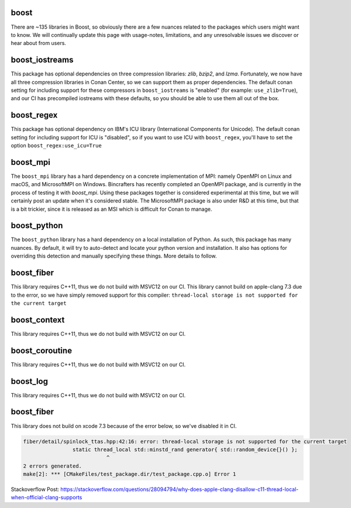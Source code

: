 boost
----------------------

There are ~135 libraries in Boost, so obviously there are a few nuances related to the packages which users might want to know. We will continually update this page with usage-notes, limitations, and any unresolvable issues we discover or hear about from users.

boost_iostreams
----------------------

This package has optional dependencies on three compression libraries: *zlib*, *bzip2*, and *lzma*. Fortunately, we now have all three compression libraries in Conan Center, so we can support them as proper dependencies. The default conan setting for including support for these compressors in ``boost_iostreams`` is "enabled" (for example: ``use_zlib=True``), and our CI has precompiled iostreams with these defaults, so you should be able to use them all out of the box.

boost_regex
----------------------

This package has optional dependency on IBM's ICU library (International Components for Unicode).  The default conan setting for including support for ICU is "disabled", so if you want to use ICU with ``boost_regex``, you'll have to set the option ``boost_regex:use_icu=True``

boost_mpi
----------------------

The ``boost_mpi`` library has a hard dependency on a concrete implementation of MPI: namely OpenMPI on Linux and macOS, and MicrosoftMPI on Windows.  Bincrafters has recently completed an OpenMPI package, and is currently in the process of testing it with `boost_mpi`.  Using these packages together is considered experimental at this time, but we will certainly post an update when it's considered stable. The MicrosoftMPI package is also under R&D at this time, but that is a bit trickier, since it is released as an MSI which is difficult for Conan to manage.

boost_python
----------------------

The ``boost_python`` library has a hard dependency on a local installation of Python.  As such, this package has many nuances.  By default, it will try to auto-detect and locate your python version and installation.  It also has options for overriding this detection and manually specifying these things.  More details to follow.

boost_fiber
----------------------

This library requires C++11, thus we do not build with MSVC12 on our CI.
This library cannot build on apple-clang 7.3 due to the error, so we have simply removed support for this compiler:
``thread-local storage is not supported for the current target``

boost_context
----------------------

This library requires C++11, thus we do not build with MSVC12 on our CI.


boost_coroutine
----------------------

This library requires C++11, thus we do not build with MSVC12 on our CI.


boost_log
----------------------

This library requires C++11, thus we do not build with MSVC12 on our CI.


boost_fiber
----------------------

This library does not build on xcode 7.3 because of the error below, so we've disabled it in CI.


.. code-block:: bash

	fiber/detail/spinlock_ttas.hpp:42:16: error: thread-local storage is not supported for the current target
			static thread_local std::minstd_rand generator{ std::random_device{}() };
				   ^
	2 errors generated.
	make[2]: *** [CMakeFiles/test_package.dir/test_package.cpp.o] Error 1


Stackoverflow Post: https://stackoverflow.com/questions/28094794/why-does-apple-clang-disallow-c11-thread-local-when-official-clang-supports